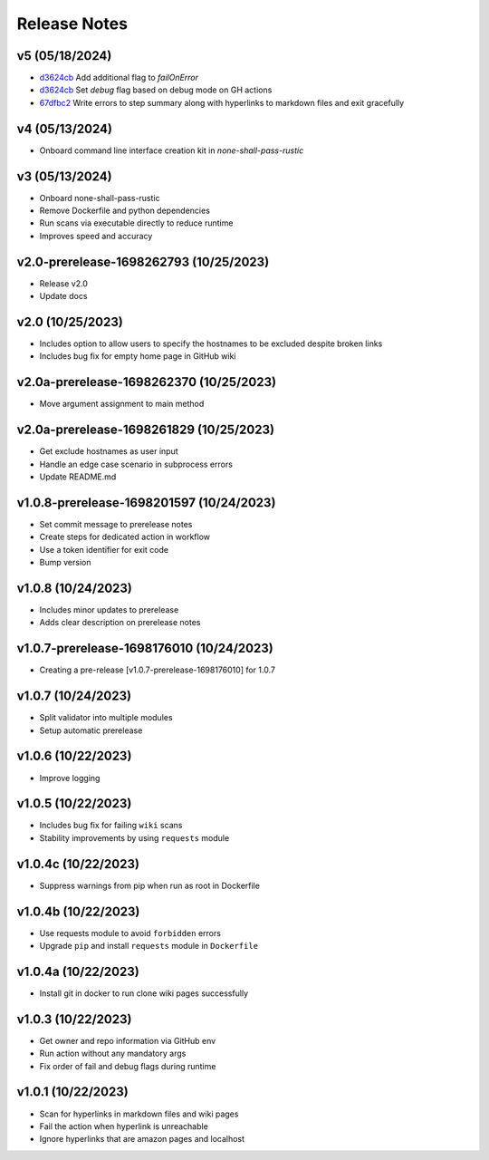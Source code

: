 Release Notes
=============

v5 (05/18/2024)
---------------
- `d3624cb <https://github.com/thevickypedia/none-shall-pass/commit/d3624cbca6af3faa5a6e247ea038724a66e5baa1>`_ Add additional flag to `failOnError`
- `d3624cb <https://github.com/thevickypedia/none-shall-pass/commit/d3624cbca6af3faa5a6e247ea038724a66e5baa1>`_ Set `debug` flag based on debug mode on GH actions
- `67dfbc2 <https://github.com/thevickypedia/none-shall-pass/commit/67dfbc22a52fa3c000c63474771d6a1a52e782a6>`_ Write errors to step summary along with hyperlinks to markdown files and exit gracefully

v4 (05/13/2024)
---------------
- Onboard command line interface creation kit in `none-shall-pass-rustic`

v3 (05/13/2024)
---------------
- Onboard none-shall-pass-rustic
- Remove Dockerfile and python dependencies
- Run scans via executable directly to reduce runtime
- Improves speed and accuracy

v2.0-prerelease-1698262793 (10/25/2023)
---------------------------------------
- Release v2.0
- Update docs

v2.0 (10/25/2023)
-----------------
- Includes option to allow users to specify the hostnames to be excluded despite broken links
- Includes bug fix for empty home page in GitHub wiki

v2.0a-prerelease-1698262370 (10/25/2023)
----------------------------------------
- Move argument assignment to main method

v2.0a-prerelease-1698261829 (10/25/2023)
----------------------------------------
- Get exclude hostnames as user input
- Handle an edge case scenario in subprocess errors
- Update README.md

v1.0.8-prerelease-1698201597 (10/24/2023)
-----------------------------------------
- Set commit message to prerelease notes
- Create steps for dedicated action in workflow
- Use a token identifier for exit code
- Bump version

v1.0.8 (10/24/2023)
-------------------
- Includes minor updates to prerelease
- Adds clear description on prerelease notes

v1.0.7-prerelease-1698176010 (10/24/2023)
-----------------------------------------
- Creating a pre-release [v1.0.7-prerelease-1698176010] for 1.0.7

v1.0.7 (10/24/2023)
-------------------
- Split validator into multiple modules
- Setup automatic prerelease

v1.0.6 (10/22/2023)
-------------------
- Improve logging

v1.0.5 (10/22/2023)
-------------------
- Includes bug fix for failing ``wiki`` scans
- Stability improvements by using ``requests`` module

v1.0.4c (10/22/2023)
--------------------
- Suppress warnings from pip when run as root in Dockerfile

v1.0.4b (10/22/2023)
--------------------
- Use requests module to avoid ``forbidden`` errors
- Upgrade ``pip`` and install ``requests`` module in ``Dockerfile``

v1.0.4a (10/22/2023)
--------------------
- Install git in docker to run clone wiki pages successfully

v1.0.3 (10/22/2023)
-------------------
- Get owner and repo information via GitHub env
- Run action without any mandatory args
- Fix order of fail and debug flags during runtime

v1.0.1 (10/22/2023)
-------------------
- Scan for hyperlinks in markdown files and wiki pages
- Fail the action when hyperlink is unreachable
- Ignore hyperlinks that are amazon pages and localhost
